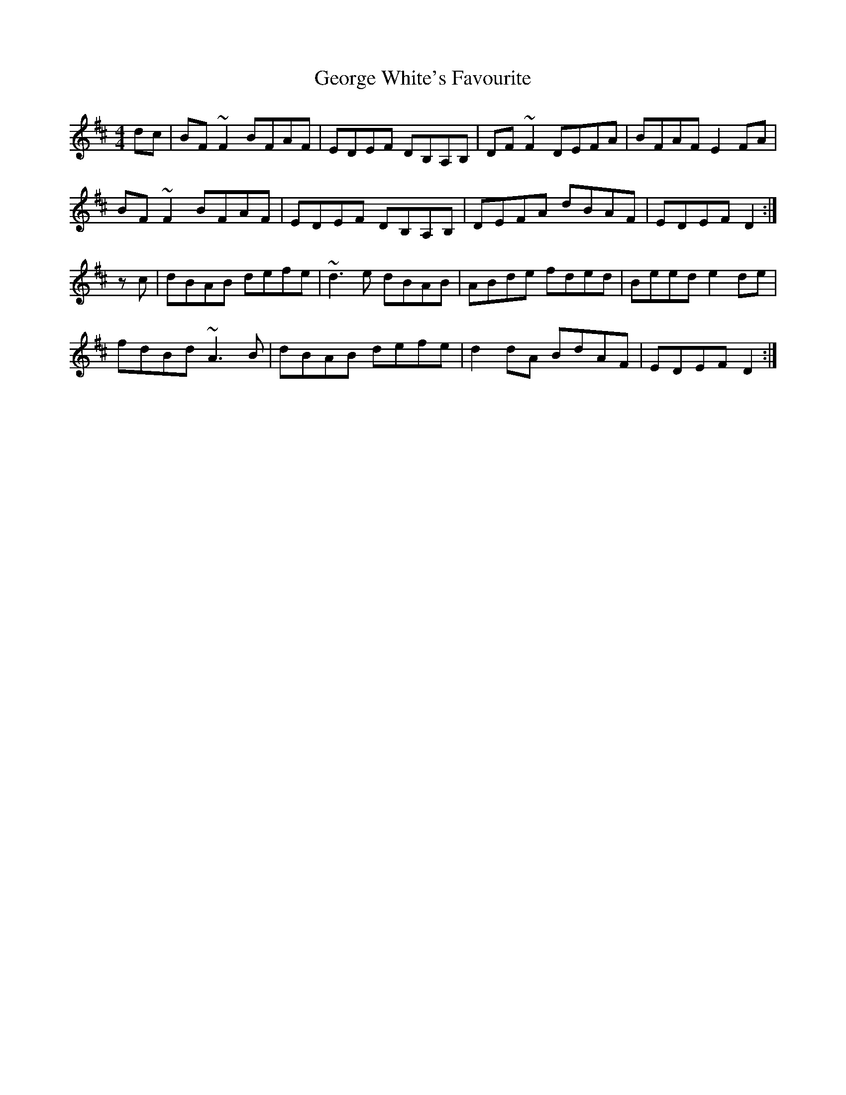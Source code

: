 X: 15038
T: George White's Favourite
R: reel
M: 4/4
K: Dmajor
dc|BF~F2 BFAF|EDEF DB,A,B,|DF~F2 DEFA|BFAF E2FA|
BF~F2 BFAF|EDEF DB,A,B,|DEFA dBAF|EDEF D2:|
zc|dBAB defe|~d3e dBAB|ABde fded|Beed e2de|
fdBd ~A3B|dBAB defe|d2dA BdAF|EDEF D2:|


